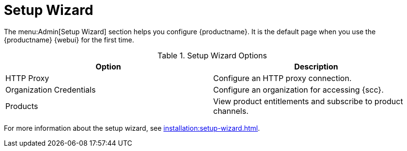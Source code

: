 [[ref.webui.admin.wizard]]
= Setup Wizard

The menu:Admin[Setup Wizard] section helps you configure {productname}.  It
is the default page when you use the {productname} {webui} for the first
time.

[[setup-wizard-options]]
.Setup Wizard Options
[cols="1,1", options="header"]
|===
| Option             | Description
| HTTP Proxy         | Configure an HTTP proxy connection.
| Organization Credentials   | Configure an organization for accessing {scc}.
| Products      | View product entitlements and subscribe to product channels.
|===

For more information about the setup wizard, see
xref:installation:setup-wizard.adoc[].
